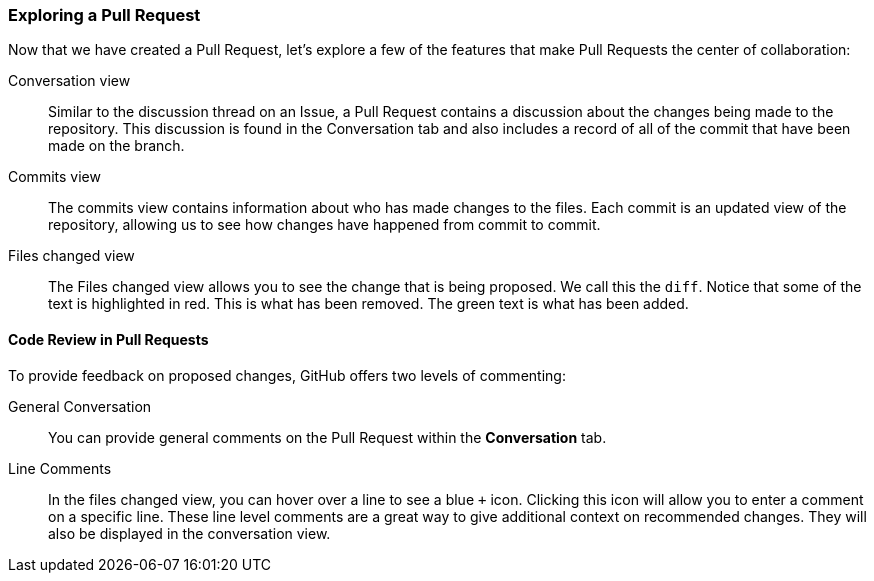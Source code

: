 ### Exploring a Pull Request

Now that we have created a Pull Request, let's explore a few of the features that make Pull Requests the center of collaboration:

Conversation view:: Similar to the discussion thread on an Issue, a Pull Request contains a discussion about the changes being made to the repository. This discussion is found in the Conversation tab and also includes a record of all of the commit that have been made on the branch.
Commits view:: The commits view contains information about who has made changes to the files. Each commit is an updated view of the repository, allowing us to see how changes have happened from commit to commit.
Files changed view:: The Files changed view allows you to see the change that is being proposed. We call this the `diff`. Notice that some of the text is highlighted in red. This is what has been removed. The green text is what has been added.

#### Code Review in Pull Requests

To provide feedback on proposed changes, GitHub offers two levels of commenting:

General Conversation:: You can provide general comments on the Pull Request within the *Conversation* tab.
Line Comments:: In the files changed view, you can hover over a line to see a blue `+` icon. Clicking this icon will allow you to enter a comment on a specific line. These line level comments are a great way to give additional context on recommended changes. They will also be displayed in the conversation view.
